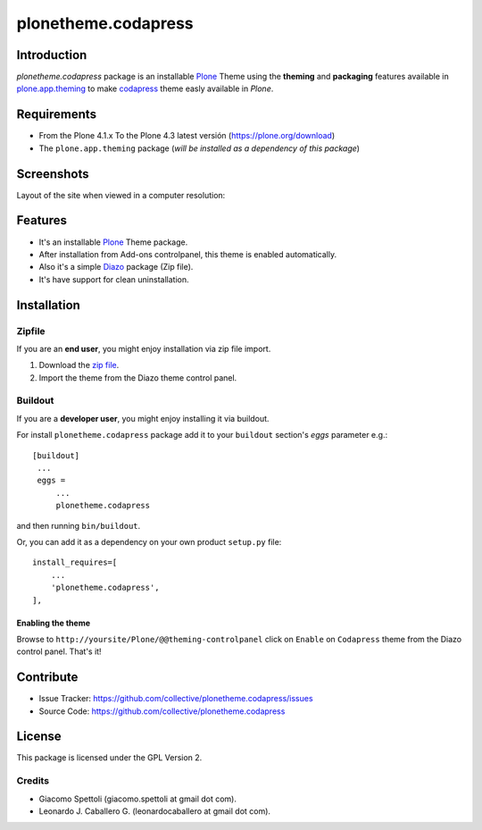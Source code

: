====================
plonetheme.codapress
====================


Introduction
============

*plonetheme.codapress* package is an installable Plone_ Theme using the **theming** and **packaging** 
features available in `plone.app.theming`_ to make `codapress`_ theme easly available in `Plone`.


Requirements
============

- From the Plone 4.1.x To the Plone 4.3 latest versión (https://plone.org/download)
- The ``plone.app.theming`` package (*will be installed as a dependency of this package*)


Screenshots
===========

Layout of the site when viewed in a computer resolution:

.. image:: https://raw.github.com/collective/plonetheme.codapress/master/plonetheme/codapress/static/preview.png


Features
========

- It's an installable Plone_ Theme package.
- After installation from Add-ons controlpanel, this theme is enabled automatically.
- Also it's a simple Diazo_ package (Zip file).
- It's have support for clean uninstallation.


Installation
============


Zipfile
-------

If you are an **end user**, you might enjoy installation via zip file import.

1. Download the `zip file <https://github.com/collective/plonetheme.codapress/raw/master/codapress.zip>`_.
2. Import the theme from the Diazo theme control panel.


Buildout
--------

If you are a **developer user**, you might enjoy installing it via buildout.

For install ``plonetheme.codapress`` package add it to your ``buildout`` section's 
*eggs* parameter e.g.: ::

   [buildout]
    ...
    eggs =
        ...
        plonetheme.codapress


and then running ``bin/buildout``.

Or, you can add it as a dependency on your own product ``setup.py`` file: ::

    install_requires=[
        ...
        'plonetheme.codapress',
    ],


Enabling the theme
^^^^^^^^^^^^^^^^^^

Browse to ``http://yoursite/Plone/@@theming-controlpanel`` click on ``Enable`` 
on ``Codapress`` theme from the Diazo control panel. That's it!


Contribute
==========

- Issue Tracker: https://github.com/collective/plonetheme.codapress/issues
- Source Code: https://github.com/collective/plonetheme.codapress


License
=======

This package is licensed under the GPL Version 2.


Credits
-------

- Giacomo Spettoli (giacomo.spettoli at gmail dot com).
- Leonardo J. Caballero G. (leonardocaballero at gmail dot com).

.. _`Plone`: http://plone.org
.. _`plone.app.theming`: https://pypi.org/project/plone.app.theming/
.. _`codapress`: http://www.freelayoutsworld.com/free-layouts/preview/587757924/
.. _`Diazo`: http://diazo.org
